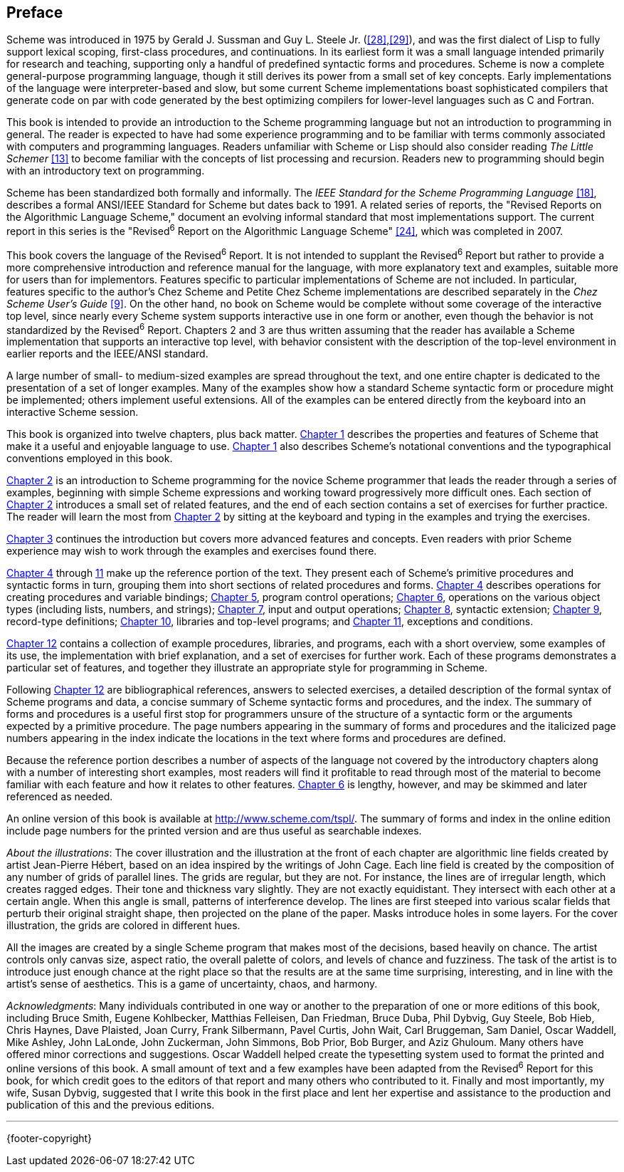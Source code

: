 [preface]
== Preface

Scheme was introduced in 1975 by Gerald J. Sussman and Guy L. Steele Jr. (<<28>>,<<29>>), and was the first dialect of Lisp to fully support lexical scoping, first-class procedures, and continuations. In its earliest form it was a small language intended primarily for research and teaching, supporting only a handful of predefined syntactic forms and procedures. Scheme is now a complete general-purpose programming language, though it still derives its power from a small set of key concepts. Early implementations of the language were interpreter-based and slow, but some current Scheme implementations boast sophisticated compilers that generate code on par with code generated by the best optimizing compilers for lower-level languages such as C and Fortran.

This book is intended to provide an introduction to the Scheme programming language but not an introduction to programming in general. The reader is expected to have had some experience programming and to be familiar with terms commonly associated with computers and programming languages. Readers unfamiliar with Scheme or Lisp should also consider reading _The Little Schemer_ <<13>> to become familiar with the concepts of list processing and recursion. Readers new to programming should begin with an introductory text on programming.

Scheme has been standardized both formally and informally. The _IEEE Standard for the Scheme Programming Language_ <<18>>, describes a formal ANSI/IEEE Standard for Scheme but dates back to 1991. A related series of reports, the "Revised Reports on the Algorithmic Language Scheme," document an evolving informal standard that most implementations support. The current report in this series is the "Revised^6^ Report on the Algorithmic Language Scheme" <<24>>, which was completed in 2007.

This book covers the language of the Revised^6^ Report. It is not intended to supplant the Revised^6^ Report but rather to provide a more comprehensive introduction and reference manual for the language, with more explanatory text and examples, suitable more for users than for implementors. Features specific to particular implementations of Scheme are not included. In particular, features specific to the author's Chez Scheme and Petite Chez Scheme implementations are described separately in the _Chez Scheme User's Guide_ <<9>>. On the other hand, no book on Scheme would be complete without some coverage of the interactive top level, since nearly every Scheme system supports interactive use in one form or another, even though the behavior is not standardized by the Revised^6^ Report. Chapters 2 and 3 are thus written assuming that the reader has available a Scheme implementation that supports an interactive top level, with behavior consistent with the description of the top-level environment in earlier reports and the IEEE/ANSI standard.

A large number of small- to medium-sized examples are spread throughout the text, and one entire chapter is dedicated to the presentation of a set of longer examples. Many of the examples show how a standard Scheme syntactic form or procedure might be implemented; others implement useful extensions. All of the examples can be entered directly from the keyboard into an interactive Scheme session.

This book is organized into twelve chapters, plus back matter. <<introduction.adoc#,Chapter 1>> describes the properties and features of Scheme that make it a useful and enjoyable language to use. <<introduction.adoc#,Chapter 1>> also describes Scheme's notational conventions and the typographical conventions employed in this book.

<<getting-started.adoc#,Chapter 2>> is an introduction to Scheme programming for the novice Scheme programmer that leads the reader through a series of examples, beginning with simple Scheme expressions and working toward progressively more difficult ones. Each section of <<getting-started.adoc#,Chapter 2>> introduces a small set of related features, and the end of each section contains a set of exercises for further practice. The reader will learn the most from <<getting-started.adoc#,Chapter 2>> by sitting at the keyboard and typing in the examples and trying the exercises.

<<going-further.adoc#,Chapter 3>> continues the introduction but covers more advanced features and concepts. Even readers with prior Scheme experience may wish to work through the examples and exercises found there.

<<procedures-and-variable-bindings.adoc#,Chapter 4>> through <<exceptions-and-conditions.adoc#,11>> make up the reference portion of the text. They present each of Scheme's primitive procedures and syntactic forms in turn, grouping them into short sections of related procedures and forms. <<procedures-and-variable-bindings.adoc#,Chapter 4>> describes operations for creating procedures and variable bindings; <<control-operations.adoc#,Chapter 5>>, program control operations; <<operations-on-objects.adoc#,Chapter 6>>, operations on the various object types (including lists, numbers, and strings); <<input-and-output.adoc#,Chapter 7>>, input and output operations; <<syntactic-extension.adoc#,Chapter 8>>, syntactic extension; <<records.adoc#,Chapter 9>>, record-type definitions; <<libraries-and-top-level-programs.adoc#,Chapter 10>>, libraries and top-level programs; and <<exceptions-and-conditions.adoc#,Chapter 11>>, exceptions and conditions.

<<extended-examples.adoc#,Chapter 12>> contains a collection of example procedures, libraries, and programs, each with a short overview, some examples of its use, the implementation with brief explanation, and a set of exercises for further work. Each of these programs demonstrates a particular set of features, and together they illustrate an appropriate style for programming in Scheme.

Following <<extended-examples.adoc#,Chapter 12>> are bibliographical references, answers to selected exercises, a detailed description of the formal syntax of Scheme programs and data, a concise summary of Scheme syntactic forms and procedures, and the index. The summary of forms and procedures is a useful first stop for programmers unsure of the structure of a syntactic form or the arguments expected by a primitive procedure. The page numbers appearing in the summary of forms and procedures and the italicized page numbers appearing in the index indicate the locations in the text where forms and procedures are defined.

Because the reference portion describes a number of aspects of the language not covered by the introductory chapters along with a number of interesting short examples, most readers will find it profitable to read through most of the material to become familiar with each feature and how it relates to other features. <<operations-on-objects.adoc#,Chapter 6>> is lengthy, however, and may be skimmed and later referenced as needed.

An online version of this book is available at http://www.scheme.com/tspl/. The summary of forms and index in the online edition include page numbers for the printed version and are thus useful as searchable indexes.

_About the illustrations_: The cover illustration and the illustration at the front of each chapter are algorithmic line fields created by artist Jean-Pierre Hébert, based on an idea inspired by the writings of John Cage. Each line field is created by the composition of any number of grids of parallel lines. The grids are regular, but they are not. For instance, the lines are of irregular length, which creates ragged edges. Their tone and thickness vary slightly. They are not exactly equidistant. They intersect with each other at a certain angle. When this angle is small, patterns of interference develop. The lines are first steeped into various scalar fields that perturb their original straight shape, then projected on the plane of the paper. Masks introduce holes in some layers. For the cover illustration, the grids are colored in different hues.

All the images are created by a single Scheme program that makes most of the decisions, based heavily on chance. The artist controls only canvas size, aspect ratio, the overall palette of colors, and levels of chance and fuzziness. The task of the artist is to introduce just enough chance at the right place so that the results are at the same time surprising, interesting, and in line with the artist's sense of aesthetics. This is a game of uncertainty, chaos, and harmony.

_Acknowledgments_: Many individuals contributed in one way or another to the preparation of one or more editions of this book, including Bruce Smith, Eugene Kohlbecker, Matthias Felleisen, Dan Friedman, Bruce Duba, Phil Dybvig, Guy Steele, Bob Hieb, Chris Haynes, Dave Plaisted, Joan Curry, Frank Silbermann, Pavel Curtis, John Wait, Carl Bruggeman, Sam Daniel, Oscar Waddell, Mike Ashley, John LaLonde, John Zuckerman, John Simmons, Bob Prior, Bob Burger, and Aziz Ghuloum. Many others have offered minor corrections and suggestions. Oscar Waddell helped create the typesetting system used to format the printed and online versions of this book. A small amount of text and a few examples have been adapted from the Revised^6^ Report for this book, for which credit goes to the editors of that report and many others who contributed to it. Finally and most importantly, my wife, Susan Dybvig, suggested that I write this book in the first place and lent her expertise and assistance to the production and publication of this and the previous editions.

'''
{footer-copyright}
